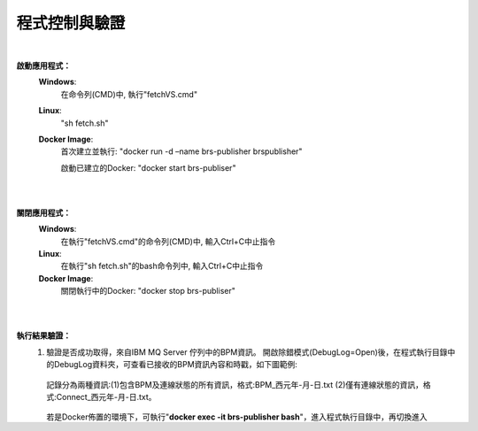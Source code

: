 程式控制與驗證
=================

|

**啟動應用程式：**
 \ **Windows**\:
  在命令列(CMD)中, 執行"fetchVS.cmd"

 \ **Linux**\:
  "sh fetch.sh"
  
 \ **Docker Image**\:
   首次建立並執行: "docker run -d –name brs-publisher brspublisher"

   啟動已建立的Docker: "docker start brs-publiser"

|
|

**關閉應用程式：**
 \ **Windows**\:
  在執行"fetchVS.cmd"的命令列(CMD)中, 輸入Ctrl+C中止指令

 \ **Linux**\:
  在執行"sh fetch.sh"的bash命令列中, 輸入Ctrl+C中止指令
  
 \ **Docker Image**\:
   關閉執行中的Docker: "docker stop brs-publiser"

|
|

**執行結果驗證：**
 (1) 驗證是否成功取得，來自IBM MQ Server 佇列中的BPM資訊。
     開啟除錯模式(DebugLog=Open)後，在程式執行目錄中的DebugLog資料夾，可查看已接收的BPM資訊內容和時戳，如下圖範例:
    
        ..  image:: img/7.png
            :height: 242
            :width: 241
     
     記錄分為兩種資訊:(1)包含BPM及連線狀態的所有資訊，格式:BPM_西元年-月-日.txt  (2)僅有連線狀態的資訊，格式:Connect_西元年-月-日.txt。
    
        ..  image:: img/8.png
            :height: 35
            :width: 316
         
     若是Docker佈置的環境下，可執行"\ **docker exec -it brs-publisher bash**\"，進入程式執行目錄中，再切換進入DebugLog資料夾，查看接收記錄。
     
     若是Windows或Linux的環境下，進入程式執行目錄中，再切換進入DebugLog資料夾，查看接收記錄。

|
       
 (2) 驗證BRS-ib-publisher，可將BPM資訊成功的推送到RabbitMQ的BPM佇列中。

     (1) 執行"\ **cf stop brs-ib-subscriber**\", 將Sbuscriber關閉，停止訂閱RabbitMQ BPM佇列中的BPM資訊。

     (2) 參考"\ **啟動應用程式**\"章節，進行啟動brs-publisher。以\ **Docker Image**\為佈置環境，請執行"\ **docker run -d --name brs-publisher brspublisher**\"

     查看佇列中的總個數是否增多，來進行驗證推送功能是否正常。如下圖，隨著時間拉長，BPM佇列中的BPM資訊總個數不斷增加。

        ..  image:: img/6.png
            :height: 556
            :width: 1090
